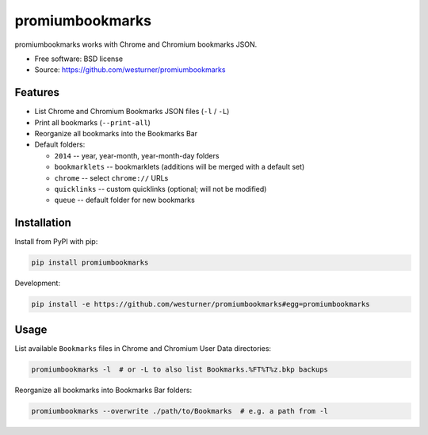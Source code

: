 ===============================
promiumbookmarks
===============================

.. image:: https://badge.fury.io/py/promiumbookmarks.png
    :target: http://badge.fury.io/py/promiumbookmarks

.. .. image:: https://travis-ci.org/westurner/promiumbookmarks.png?branch=master
..        :target: https://travis-ci.org/westurner/promiumbookmarks

.. image:: https://pypip.in/d/promiumbookmarks/badge.png
        :target: https://pypi.python.org/pypi/promiumbookmarks


promiumbookmarks works with Chrome and Chromium bookmarks JSON.

* Free software: BSD license
* Source: https://github.com/westurner/promiumbookmarks

.. * Documentation: https://promiumbookmarks.readthedocs.org.

Features
--------

* List Chrome and Chromium Bookmarks JSON files (``-l`` / ``-L``)
* Print all bookmarks (``--print-all``)
* Reorganize all bookmarks into the Bookmarks Bar
  

* Default folders:

  * ``2014`` -- year, year-month, year-month-day folders
  * ``bookmarklets`` -- bookmarklets (additions will be merged with a default
    set)
  * ``chrome`` -- select ``chrome://`` URLs
  * ``quicklinks`` -- custom quicklinks (optional; will not be modified)
  * ``queue`` -- default folder for new bookmarks

Installation
--------------
Install from PyPI with pip:

.. code:: bash

   pip install promiumbookmarks

Development:

.. code:: bash

   pip install -e https://github.com/westurner/promiumbookmarks#egg=promiumbookmarks


Usage
-------
List available ``Bookmarks`` files in Chrome and Chromium User Data
directories:

.. code:: bash

   promiumbookmarks -l  # or -L to also list Bookmarks.%FT%T%z.bkp backups

Reorganize all bookmarks into Bookmarks Bar folders:

.. code:: bash

   promiumbookmarks --overwrite ./path/to/Bookmarks  # e.g. a path from -l
